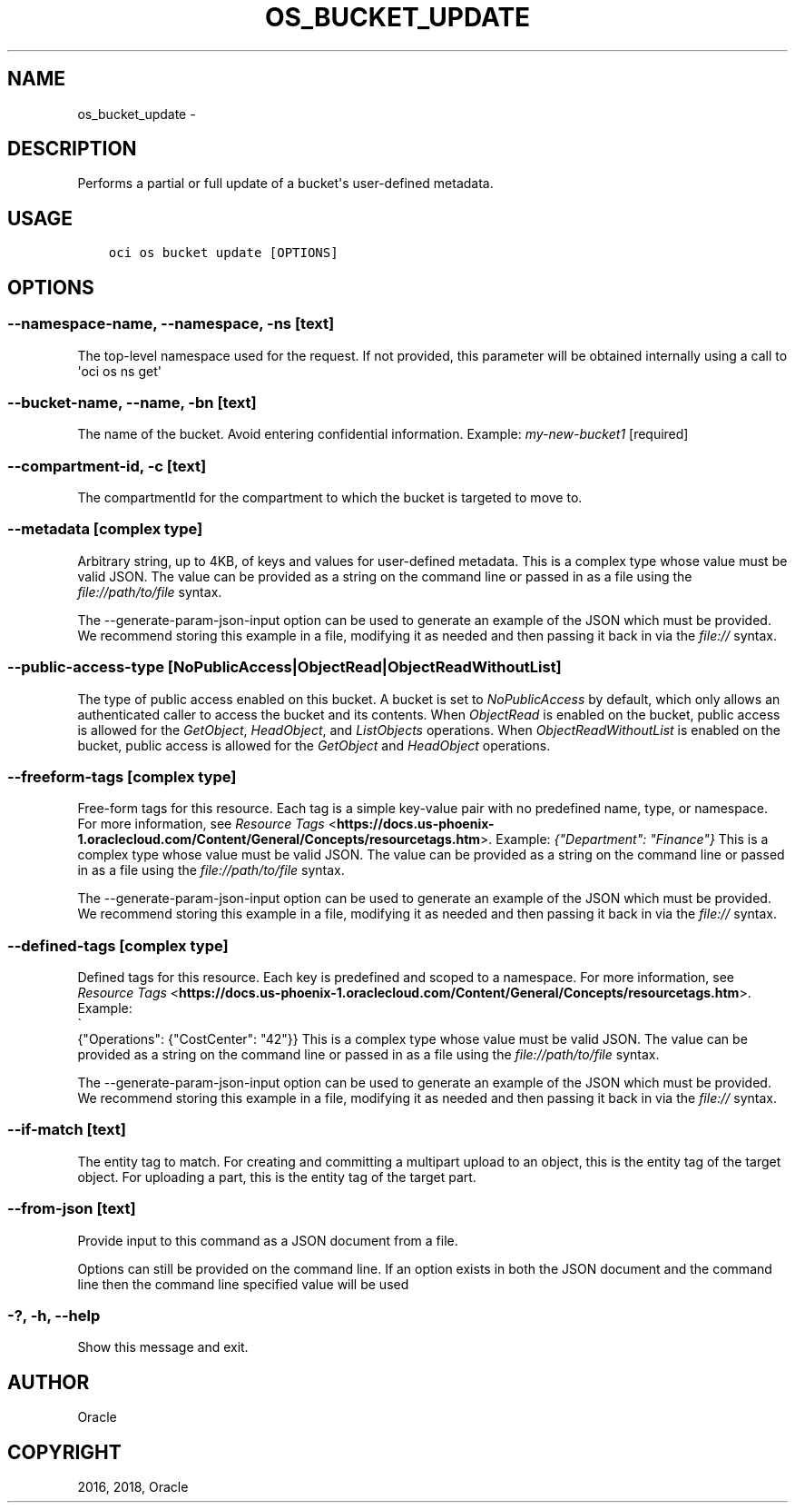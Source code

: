 .\" Man page generated from reStructuredText.
.
.TH "OS_BUCKET_UPDATE" "1" "Sep 06, 2018" "2.4.32" "OCI CLI Command Reference"
.SH NAME
os_bucket_update \- 
.
.nr rst2man-indent-level 0
.
.de1 rstReportMargin
\\$1 \\n[an-margin]
level \\n[rst2man-indent-level]
level margin: \\n[rst2man-indent\\n[rst2man-indent-level]]
-
\\n[rst2man-indent0]
\\n[rst2man-indent1]
\\n[rst2man-indent2]
..
.de1 INDENT
.\" .rstReportMargin pre:
. RS \\$1
. nr rst2man-indent\\n[rst2man-indent-level] \\n[an-margin]
. nr rst2man-indent-level +1
.\" .rstReportMargin post:
..
.de UNINDENT
. RE
.\" indent \\n[an-margin]
.\" old: \\n[rst2man-indent\\n[rst2man-indent-level]]
.nr rst2man-indent-level -1
.\" new: \\n[rst2man-indent\\n[rst2man-indent-level]]
.in \\n[rst2man-indent\\n[rst2man-indent-level]]u
..
.SH DESCRIPTION
.sp
Performs a partial or full update of a bucket\(aqs user\-defined metadata.
.SH USAGE
.INDENT 0.0
.INDENT 3.5
.sp
.nf
.ft C
oci os bucket update [OPTIONS]
.ft P
.fi
.UNINDENT
.UNINDENT
.SH OPTIONS
.SS \-\-namespace\-name, \-\-namespace, \-ns [text]
.sp
The top\-level namespace used for the request. If not provided, this parameter will be obtained internally using a call to \(aqoci os ns get\(aq
.SS \-\-bucket\-name, \-\-name, \-bn [text]
.sp
The name of the bucket. Avoid entering confidential information. Example: \fImy\-new\-bucket1\fP [required]
.SS \-\-compartment\-id, \-c [text]
.sp
The compartmentId for the compartment to which the bucket is targeted to move to.
.SS \-\-metadata [complex type]
.sp
Arbitrary string, up to 4KB, of keys and values for user\-defined metadata.
This is a complex type whose value must be valid JSON. The value can be provided as a string on the command line or passed in as a file using
the \fI\%file://path/to/file\fP syntax.
.sp
The \-\-generate\-param\-json\-input option can be used to generate an example of the JSON which must be provided. We recommend storing this example
in a file, modifying it as needed and then passing it back in via the \fI\%file://\fP syntax.
.SS \-\-public\-access\-type [NoPublicAccess|ObjectRead|ObjectReadWithoutList]
.sp
The type of public access enabled on this bucket. A bucket is set to \fINoPublicAccess\fP by default, which only allows an authenticated caller to access the bucket and its contents. When \fIObjectRead\fP is enabled on the bucket, public access is allowed for the \fIGetObject\fP, \fIHeadObject\fP, and \fIListObjects\fP operations. When \fIObjectReadWithoutList\fP is enabled on the bucket, public access is allowed for the \fIGetObject\fP and \fIHeadObject\fP operations.
.SS \-\-freeform\-tags [complex type]
.sp
Free\-form tags for this resource. Each tag is a simple key\-value pair with no predefined name, type, or namespace. For more information, see \fI\%Resource Tags\fP <\fBhttps://docs.us-phoenix-1.oraclecloud.com/Content/General/Concepts/resourcetags.htm\fP>\&. Example: \fI{"Department": "Finance"}\fP
This is a complex type whose value must be valid JSON. The value can be provided as a string on the command line or passed in as a file using
the \fI\%file://path/to/file\fP syntax.
.sp
The \-\-generate\-param\-json\-input option can be used to generate an example of the JSON which must be provided. We recommend storing this example
in a file, modifying it as needed and then passing it back in via the \fI\%file://\fP syntax.
.SS \-\-defined\-tags [complex type]
.sp
Defined tags for this resource. Each key is predefined and scoped to a namespace. For more information, see \fI\%Resource Tags\fP <\fBhttps://docs.us-phoenix-1.oraclecloud.com/Content/General/Concepts/resourcetags.htm\fP>\&. Example: 
.nf
\(ga
.fi
{"Operations": {"CostCenter": "42"}}
This is a complex type whose value must be valid JSON. The value can be provided as a string on the command line or passed in as a file using
the \fI\%file://path/to/file\fP syntax.
.sp
The \-\-generate\-param\-json\-input option can be used to generate an example of the JSON which must be provided. We recommend storing this example
in a file, modifying it as needed and then passing it back in via the \fI\%file://\fP syntax.
.SS \-\-if\-match [text]
.sp
The entity tag to match. For creating and committing a multipart upload to an object, this is the entity tag of the target object. For uploading a part, this is the entity tag of the target part.
.SS \-\-from\-json [text]
.sp
Provide input to this command as a JSON document from a file.
.sp
Options can still be provided on the command line. If an option exists in both the JSON document and the command line then the command line specified value will be used
.SS \-?, \-h, \-\-help
.sp
Show this message and exit.
.SH AUTHOR
Oracle
.SH COPYRIGHT
2016, 2018, Oracle
.\" Generated by docutils manpage writer.
.
